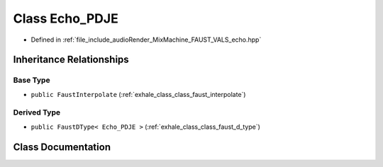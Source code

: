 .. _exhale_class_class_echo___p_d_j_e:

Class Echo_PDJE
===============

- Defined in :ref:`file_include_audioRender_MixMachine_FAUST_VALS_echo.hpp`


Inheritance Relationships
-------------------------

Base Type
*********

- ``public FaustInterpolate`` (:ref:`exhale_class_class_faust_interpolate`)


Derived Type
************

- ``public FaustDType< Echo_PDJE >`` (:ref:`exhale_class_class_faust_d_type`)


Class Documentation
-------------------


.. doxygenclass:: Echo_PDJE
   :project: Project_DJ_Engine
   :members:
   :protected-members:
   :undoc-members: